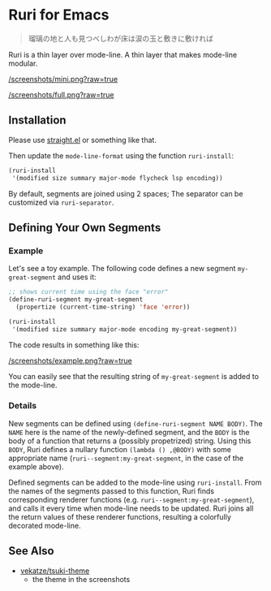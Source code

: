 * Ruri for Emacs

#+begin_quote
瑠璃の地と人も見つべしわが床は涙の玉と敷きに敷ければ
#+end_quote

Ruri is a thin layer over mode-line. A thin layer that makes mode-line modular.

[[/screenshots/mini.png?raw=true]]

[[/screenshots/full.png?raw=true]]

** Installation
Please use [[https://github.com/radian-software/straight.el][straight.el]] or something like that.

Then update the ~mode-line-format~ using the function ~ruri-install~:

#+begin_src emacs-lisp
(ruri-install
 '(modified size summary major-mode flycheck lsp encoding))
#+end_src

By default, segments are joined using 2 spaces; The separator can be customized via ~ruri-separator~.

** Defining Your Own Segments
*** Example
Let's see a toy example. The following code defines a new segment ~my-great-segment~ and uses it:

#+begin_src emacs-lisp
;; shows current time using the face "error"
(define-ruri-segment my-great-segment
  (propertize (current-time-string) 'face 'error))

(ruri-install
 '(modified size summary major-mode encoding my-great-segment))
#+end_src

The code results in something like this:

[[/screenshots/example.png?raw=true]]

You can easily see that the resulting string of ~my-great-segment~ is added to the mode-line.

*** Details
New segments can be defined using ~(define-ruri-segment NAME BODY)~. The ~NAME~ here is the name of the newly-defined segment, and the ~BODY~ is the body of a function that returns a (possibly propetrized) string. Using this ~BODY~, Ruri defines a nullary function ~(lambda () ,@BODY)~ with some appropriate name (~ruri--segment:my-great-segment~, in the case of the example above).

Defined segments can be added to the mode-line using ~ruri-install~. From the names of the segments passed to this function, Ruri finds corresponding renderer functions (e.g. ~ruri--segment:my-great-segment~), and calls it every time when mode-line needs to be updated. Ruri joins all the return values of these renderer functions, resulting a colorfully decorated mode-line.

** See Also
- [[https://github.com/vekatze/tsuki-theme][vekatze/tsuki-theme]]
  - the theme in the screenshots
